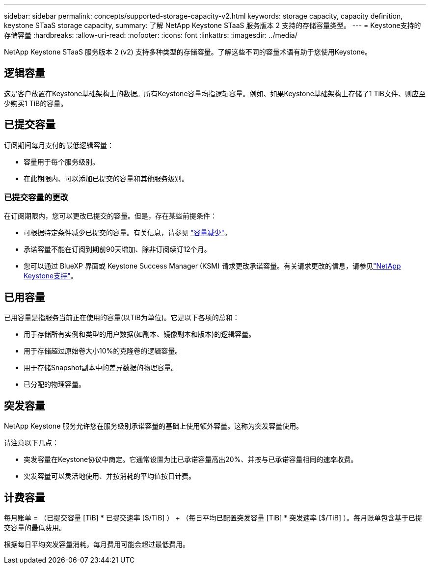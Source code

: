 ---
sidebar: sidebar 
permalink: concepts/supported-storage-capacity-v2.html 
keywords: storage capacity, capacity definition, keystone STaaS storage capacity, 
summary: 了解 NetApp Keystone STaaS 服务版本 2 支持的存储容量类型。 
---
= Keystone支持的存储容量
:hardbreaks:
:allow-uri-read: 
:nofooter: 
:icons: font
:linkattrs: 
:imagesdir: ../media/


[role="lead"]
NetApp Keystone STaaS 服务版本 2 (v2) 支持多种类型的存储容量。了解这些不同的容量术语有助于您使用Keystone。



== 逻辑容量

这是客户放置在Keystone基础架构上的数据。所有Keystone容量均指逻辑容量。例如、如果Keystone基础架构上存储了1 TiB文件、则应至少购买1 TiB的容量。



== 已提交容量

订阅期间每月支付的最低逻辑容量：

* 容量用于每个服务级别。
* 在此期限内、可以添加已提交的容量和其他服务级别。




=== 已提交容量的更改

在订阅期限内，您可以更改已提交的容量。但是，存在某些前提条件：

* 可根据特定条件减少已提交的容量。有关信息，请参见 link:../concepts/capacity-requirements.html["容量减少"]。
* 承诺容量不能在订阅到期前90天增加、除非订阅续订12个月。
* 您可以通过 BlueXP 界面或 Keystone Success Manager (KSM) 请求更改承诺容量。有关请求更改的信息，请参见link:../concepts/gssc.html["NetApp Keystone支持"]。




== 已用容量

已用容量是指服务当前正在使用的容量(以TiB为单位)。它是以下各项的总和：

* 用于存储所有实例和类型的用户数据(如副本、镜像副本和版本)的逻辑容量。
* 用于存储超过原始卷大小10%的克隆卷的逻辑容量。
* 用于存储Snapshot副本中的差异数据的物理容量。
* 已分配的物理容量。




== 突发容量

NetApp Keystone 服务允许您在服务级别承诺容量的基础上使用额外容量。这称为突发容量使用。

请注意以下几点：

* 突发容量在Keystone协议中商定。它通常设置为比已承诺容量高出20%、并按与已承诺容量相同的速率收费。
* 突发容量可以灵活地使用、并按消耗的平均值按日计费。




== 计费容量

每月账单 = （已提交容量 [TiB] * 已提交速率 [$/TiB] ） + （每日平均已配置突发容量 [TiB] * 突发速率 [$/TiB] ）。每月账单包含基于已提交容量的最低费用。

根据每日平均突发容量消耗，每月费用可能会超过最低费用。
